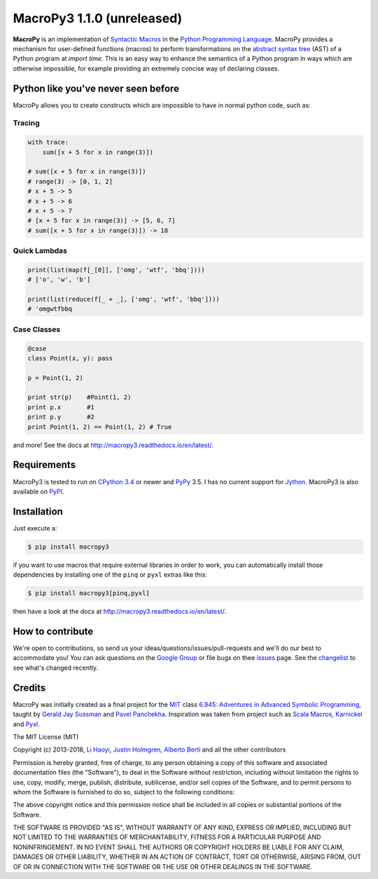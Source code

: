 .. -*- coding: utf-8 -*-

=============================
 MacroPy3 1.1.0 (unreleased)
=============================

.. image:: https://travis-ci.org/azazel75/macropy.svg?branch=master
  :target: https://travis-ci.org/azazel75/macropy

**MacroPy** is an implementation of `Syntactic Macros
<http://tinyurl.com/cmlls8v>`_ in the `Python Programming Language
<http://python.org/>`_. MacroPy provides a mechanism for user-defined
functions (macros) to perform transformations on the `abstract syntax
tree <http://en.wikipedia.org/wiki/Abstract_syntax_tree>`_ (AST) of a
Python program at *import time*. This is an easy way to enhance the
semantics of a Python program in ways which are otherwise impossible,
for example providing an extremely concise way of declaring classes.

Python like you've never seen before
====================================

MacroPy allows you to create constructs which are impossible to have
in normal python code, such as:

Tracing
-------

.. code:: python

    with trace:
        sum([x + 5 for x in range(3)])

    # sum([x + 5 for x in range(3)])
    # range(3) -> [0, 1, 2]
    # x + 5 -> 5
    # x + 5 -> 6
    # x + 5 -> 7
    # [x + 5 for x in range(3)] -> [5, 6, 7]
    # sum([x + 5 for x in range(3)]) -> 18

Quick Lambdas
-------------

.. code:: python

    print(list(map(f[_[0]], ['omg', 'wtf', 'bbq'])))
    # ['o', 'w', 'b']

    print(list(reduce(f[_ + _], ['omg', 'wtf', 'bbq'])))
    # 'omgwtfbbq

Case Classes
------------

.. code:: python

    @case
    class Point(x, y): pass

    p = Point(1, 2)

    print str(p)    #Point(1, 2)
    print p.x       #1
    print p.y       #2
    print Point(1, 2) == Point(1, 2) # True

and more! See the docs at
`<http://macropy3.readthedocs.io/en/latest/>`_.

Requirements
============

MacroPy3 is tested to run on `CPython 3.4
<http://en.wikipedia.org/wiki/CPython>`_ or newer and `PyPy
<http://pypy.org/>`_ 3.5. I has no current support for `Jython
<http://www.jython.org/>`_. MacroPy3 is also available on `PyPI
<https://pypi.python.org/pypi/macropy3>`_.

Installation
============

Just execute a:

.. code:: console

   $ pip install macropy3

if you want to use macros that require external libraries in order to
work, you can automatically install those dependencies by installing
one of the ``pinq`` or ``pyxl`` extras like this:

.. code:: console

   $ pip install macropy3[pinq,pyxl]


then have a look at the docs at `<http://macropy3.readthedocs.io/en/latest/>`_.

How to contribute
=================

We're open to contributions, so send us your
ideas/questions/issues/pull-requests and we'll do our best to
accommodate you! You can ask questions on the `Google Group
<https://groups.google.com/forum/#!forum/macropy>`_ or file bugs on
thee `issues <issues>`_ page. See the `changelist <changes.md>`_ to
see what's changed recently.

Credits
=======

MacroPy was initially created as a final project for the `MIT
<http://web.mit.edu/>`_ class `6.945: Adventures in Advanced Symbolic
Programming <http://groups.csail.mit.edu/mac/users/gjs/6.945/>`_,
taught by `Gerald Jay Sussman
<http://groups.csail.mit.edu/mac/users/gjs/>`_ and `Pavel Panchekha
<http://pavpanchekha.com/>`_. Inspiration was taken from project such
as `Scala Macros <http://scalamacros.org/>`_, `Karnickel
<https://pypi.python.org/pypi/karnickel>`_ and `Pyxl
<https://github.com/dropbox/pyxl>`_.

The MIT License (MIT)

Copyright (c) 2013-2018, `Li Haoyi <https://github.com/lihaoyi>`_, `Justin
Holmgren <https://github.com/jnhnum1>`_, `Alberto Berti
<https://github.com/azazel75>`_ and all the other contributors

Permission is hereby granted, free of charge, to any person obtaining a copy
of this software and associated documentation files (the "Software"), to deal
in the Software without restriction, including without limitation the rights
to use, copy, modify, merge, publish, distribute, sublicense, and/or sell
copies of the Software, and to permit persons to whom the Software is
furnished to do so, subject to the following conditions:

The above copyright notice and this permission notice shall be included in
all copies or substantial portions of the Software.

THE SOFTWARE IS PROVIDED "AS IS", WITHOUT WARRANTY OF ANY KIND, EXPRESS OR
IMPLIED, INCLUDING BUT NOT LIMITED TO THE WARRANTIES OF MERCHANTABILITY,
FITNESS FOR A PARTICULAR PURPOSE AND NONINFRINGEMENT. IN NO EVENT SHALL THE
AUTHORS OR COPYRIGHT HOLDERS BE LIABLE FOR ANY CLAIM, DAMAGES OR OTHER
LIABILITY, WHETHER IN AN ACTION OF CONTRACT, TORT OR OTHERWISE, ARISING FROM,
OUT OF OR IN CONNECTION WITH THE SOFTWARE OR THE USE OR OTHER DEALINGS IN
THE SOFTWARE.

